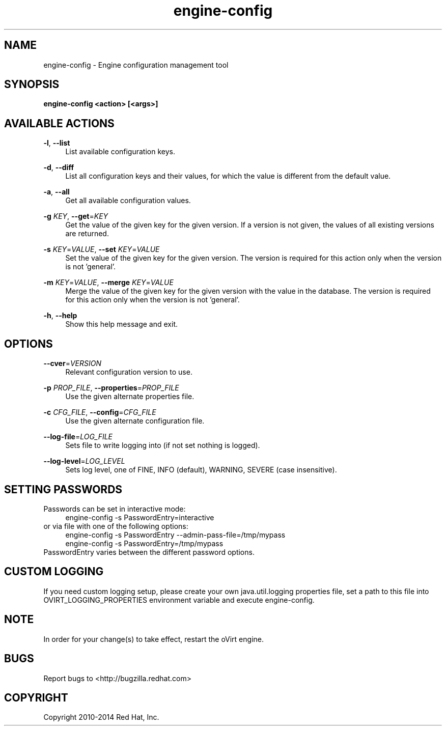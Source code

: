 .TH engine-config 8 "May 9, 2013" "" ""
.SH NAME
engine-config \- Engine configuration management tool
.SH SYNOPSIS
.B engine-config <action> [<args>]
.SH AVAILABLE ACTIONS
.PP
\fB\-l\fR, \fB\-\-list\fR
.RS 4
List available configuration keys.
.RE
.PP
\fB\-d\fR, \fB\-\-diff\fR
.RS 4
List all configuration keys and their values, for which the value is different from the default value.
.RE
.PP
\fB\-a\fR, \fB\-\-all\fR
.RS 4
Get all available configuration values.
.RE
.PP
\fB\-g\fR \fIKEY\fR, \fB\-\-get\fR=\fIKEY\fR
.RS 4
Get the value of the given key for the given version. If a version is not given, the values of all existing versions are returned.
.RE
.PP
\fB\-s\fR \fIKEY\fR=\fIVALUE\fR, \fB\-\-set\fR \fIKEY\fR=\fIVALUE\fR
.RS 4
Set the value of the given key for the given version. The version is required for this action only when the version is not 'general'.
.RE
.PP
\fB\-m\fR \fIKEY\fR=\fIVALUE\fR, \fB\-\-merge\fR \fIKEY\fR=\fIVALUE\fR
.RS 4
Merge the value of the given key for the given version with the value in the database. The version is required for this action only when the version is not 'general'.
.RE
.PP
\fB\-h\fR, \fB\-\-help\fR
.RS 4
Show this help message and exit.
.RE
.SH OPTIONS
.PP
\fB\-\-cver\fR=\fIVERSION\fR
.RS 4
Relevant configuration version to use.
.RE
.PP
\fB\-p\fR \fIPROP_FILE\fR, \fB\-\-properties\fR=\fIPROP_FILE\fR
.RS 4
Use the given alternate properties file.
.RE
.PP
\fB\-c\fR \fICFG_FILE\fR, \fB\-\-config\fR=\fICFG_FILE\fR
.RS 4
Use the given alternate configuration file.
.RE
.PP
\fB\-\-log\-file\fR=\fILOG_FILE\fR
.RS 4
Sets file to write logging into (if not set nothing is logged).
.RE
.PP
\fB\-\-log\-level\fR=\fILOG_LEVEL\fR
.RS 4
Sets log level, one of FINE, INFO (default), WARNING, SEVERE (case insensitive).
.RE

.SH SETTING PASSWORDS
Passwords can be set in interactive mode:
.RS 4
.BR
.nf
engine-config -s PasswordEntry=interactive
.fi
.BR
.RE
or via file with one of the following options:
.RS 4
.BR
.nf
engine-config -s PasswordEntry --admin-pass-file=/tmp/mypass
engine-config -s PasswordEntry=/tmp/mypass
.fi
.BR
.RE
PasswordEntry varies between the different password options.

.SH CUSTOM LOGGING
If you need custom logging setup, please create your own java.util.logging properties file,
set a path to this file into OVIRT_LOGGING_PROPERTIES environment variable and execute
engine-config.

.SH NOTE
In order for your change(s) to take effect, restart the oVirt engine.

.SH BUGS
Report bugs to <http://bugzilla.redhat.com>

.SH COPYRIGHT
Copyright 2010-2014 Red Hat, Inc.
